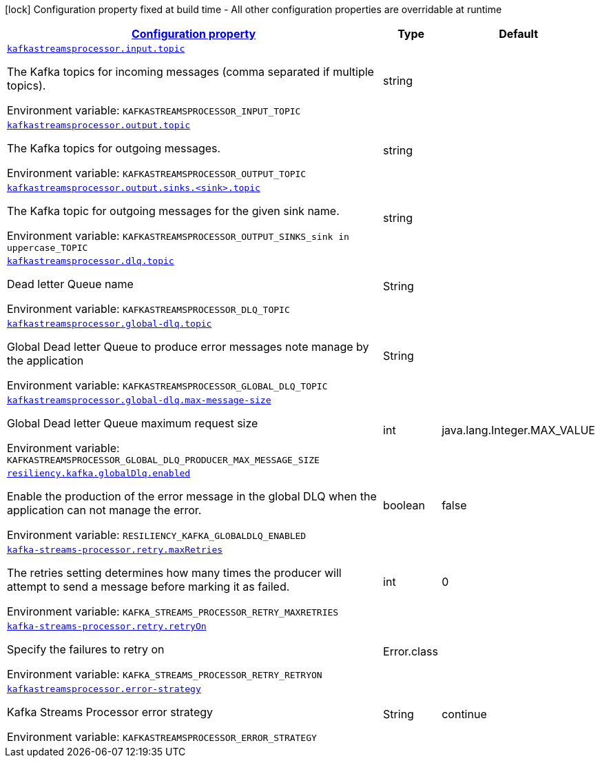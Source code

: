 :summaryTableId: kafka-streams-processor-configuration-keys
[.configuration-legend]
icon:lock[title=Fixed at build time] Configuration property fixed at build time - All other configuration properties are overridable at runtime
[.configuration-reference.searchable, cols="80,.^10,.^10"]
|===

h|[[kafka-streams-processor-configuration-keys]]link:#kafka-streams-processor-configuration-keys[Configuration property]

h|Type
h|Default

a| [[kafka-streams-processor-configuration-keys_kafkastreamsprocessor.input.topic]]`link:#kafka-streams-processor-configuration-keys_kafkastreamsprocessor.input.topic[kafkastreamsprocessor.input.topic]`


[.description]
--
The Kafka topics for incoming messages (comma separated if multiple topics).

ifdef::add-copy-button-to-env-var[]
Environment variable: env_var_with_copy_button:+++KAFKASTREAMSPROCESSOR_INPUT_TOPIC+++[]
endif::add-copy-button-to-env-var[]
ifndef::add-copy-button-to-env-var[]
Environment variable: `+++KAFKASTREAMSPROCESSOR_INPUT_TOPIC+++`
endif::add-copy-button-to-env-var[]
-- a| string
|

a| [[kafka-streams-processor-configuration-keys_kafkastreamsprocessor.output.topic]]`link:#kafka-streams-processor-configuration-keys_kafkastreamsprocessor.output.topic[kafkastreamsprocessor.output.topic]`

[.description]
--
The Kafka topics for outgoing messages.

ifdef::add-copy-button-to-env-var[]
Environment variable: env_var_with_copy_button:+++KAFKASTREAMSPROCESSOR_OUTPUT_TOPIC+++[]
endif::add-copy-button-to-env-var[]
ifndef::add-copy-button-to-env-var[]
Environment variable: `+++KAFKASTREAMSPROCESSOR_OUTPUT_TOPIC+++`
endif::add-copy-button-to-env-var[]
-- a| string
|

a| [[kafka-streams-processor-configuration-keys_kafka.streams.processor-sink-topic]]`link:#kafka-streams-processor-configuration-keys_kafka.streams.processor-sink-topic[kafkastreamsprocessor.output.sinks.<sink>.topic]`

[.description]
--
The Kafka topic for outgoing messages for the given sink name.

ifdef::add-copy-button-to-env-var[]
Environment variable: env_var_with_copy_button:+++KAFKASTREAMSPROCESSOR_OUTPUT_SINKS_sink in uppercase_TOPIC+++[]
endif::add-copy-button-to-env-var[]
ifndef::add-copy-button-to-env-var[]
Environment variable: `+++KAFKASTREAMSPROCESSOR_OUTPUT_SINKS_sink in uppercase_TOPIC+++`
endif::add-copy-button-to-env-var[]
--| string
|

a| [[kafka-streams-processor-configuration-keys_kafkastreamsprocessor.dlq.topic]]`link:#kafka-streams-processor-configuration-keys_kafkastreamsprocessor.dlq.topic[kafkastreamsprocessor.dlq.topic]`

[.description]
--

Dead letter Queue name

ifdef::add-copy-button-to-env-var[]
Environment variable: env_var_with_copy_button:+++KAFKASTREAMSPROCESSOR_DLQ_TOPIC+++[]
endif::add-copy-button-to-env-var[]
ifndef::add-copy-button-to-env-var[]
Environment variable: `+++KAFKASTREAMSPROCESSOR_DLQ_TOPIC+++`
endif::add-copy-button-to-env-var[]
--| String
|

a| [[kafka-streams-processor-configuration-keys_kafkastreamsprocessor.global-dlq.topic]]`link:#kafka-streams-processor-configuration-keys_kafkastreamsprocessor.global-dlq.topic[kafkastreamsprocessor.global-dlq.topic]`

[.description]
--

Global Dead letter Queue to produce error messages note manage by the application

ifdef::add-copy-button-to-env-var[]
Environment variable: env_var_with_copy_button:+++KAFKASTREAMSPROCESSOR_GLOBAL_DLQ_TOPIC+++[]
endif::add-copy-button-to-env-var[]
ifndef::add-copy-button-to-env-var[]
Environment variable: `+++KAFKASTREAMSPROCESSOR_GLOBAL_DLQ_TOPIC+++`
endif::add-copy-button-to-env-var[]
--| String
|

a| [[kafka-streams-processor-configuration-keys_kafkastreamsprocessor.global-dlq.max-message-size]]`link:#kafka-streams-processor-configuration-keys_kafkastreamsprocessor.global-dlq.max-message-size[kafkastreamsprocessor.global-dlq.max-message-size]`

[.description]
--

Global Dead letter Queue maximum request size

ifdef::add-copy-button-to-env-var[]
Environment variable: env_var_with_copy_button:+++KAFKASTREAMSPROCESSOR_GLOBAL_DLQ_PRODUCER_MAX_MESSAGE_SIZE+++[]
endif::add-copy-button-to-env-var[]
ifndef::add-copy-button-to-env-var[]
Environment variable: `+++KAFKASTREAMSPROCESSOR_GLOBAL_DLQ_PRODUCER_MAX_MESSAGE_SIZE+++`
endif::add-copy-button-to-env-var[]
--| int
| java.lang.Integer.MAX_VALUE

a| [[kafka-streams-processor-configuration-keys_resiliency.kafka.globalDlq.enabled]]`link:#kafka-streams-processor-configuration-keys_resiliency.kafka.globalDlq.enabled[resiliency.kafka.globalDlq.enabled]`

[.description]
--
Enable the production of the error message in the global DLQ when the application can not manage the error.

ifdef::add-copy-button-to-env-var[]
Environment variable: env_var_with_copy_button:+++RESILIENCY_KAFKA_GLOBALDLQ_ENABLED+++[]
endif::add-copy-button-to-env-var[]
ifndef::add-copy-button-to-env-var[]
Environment variable: `+++RESILIENCY_KAFKA_GLOBALDLQ_ENABLED+++`
endif::add-copy-button-to-env-var[]
--| boolean
| false

a| [[kafka-streams-processor-configuration-keys_kafka-streams-processor.retry.maxRetries]]`link:#kafka-streams-processor-configuration-keys_kafka-streams-processor.retry.maxRetries[kafka-streams-processor.retry.maxRetries]`

[.description]
--

The retries setting determines how many times the producer will attempt to send a message before marking it as failed.

ifdef::add-copy-button-to-env-var[]
Environment variable: env_var_with_copy_button:+++KAFKA_STREAMS_PROCESSOR_RETRY_MAXRETRIES+++[]
endif::add-copy-button-to-env-var[]
ifndef::add-copy-button-to-env-var[]
Environment variable: `+++KAFKA_STREAMS_PROCESSOR_RETRY_MAXRETRIES+++`
endif::add-copy-button-to-env-var[]
--| int
| 0

a| [[kafka-streams-processor-configuration-keys_kafka-streams-processor.retry.retryOn]]`link:#kafka-streams-processor-configuration-keys_kafka-streams-processor.retry.retryOn[kafka-streams-processor.retry.retryOn]`

[.description]
--

Specify the failures to retry on

ifdef::add-copy-button-to-env-var[]
Environment variable: env_var_with_copy_button:+++KAFKA_STREAMS_PROCESSOR_RETRY_RETRYON+++[]
endif::add-copy-button-to-env-var[]
ifndef::add-copy-button-to-env-var[]
Environment variable: `+++KAFKA_STREAMS_PROCESSOR_RETRY_RETRYON+++`
endif::add-copy-button-to-env-var[]
--| Error.class
|

a| [[kafka-streams-processor-configuration-keys_kafkastreamsprocessor.error-strategy]]`link:#kafka-streams-processor-configuration-keys_kafkastreamsprocessor.error-strategy[kafkastreamsprocessor.error-strategy]`

[.description]
--

Kafka Streams Processor error strategy

ifdef::add-copy-button-to-env-var[]
Environment variable: env_var_with_copy_button:+++KAFKASTREAMSPROCESSOR_ERROR_STRATEGY+++[]
endif::add-copy-button-to-env-var[]
ifndef::add-copy-button-to-env-var[]
Environment variable: `+++KAFKASTREAMSPROCESSOR_ERROR_STRATEGY+++`
endif::add-copy-button-to-env-var[]
--| String
| continue

|===

